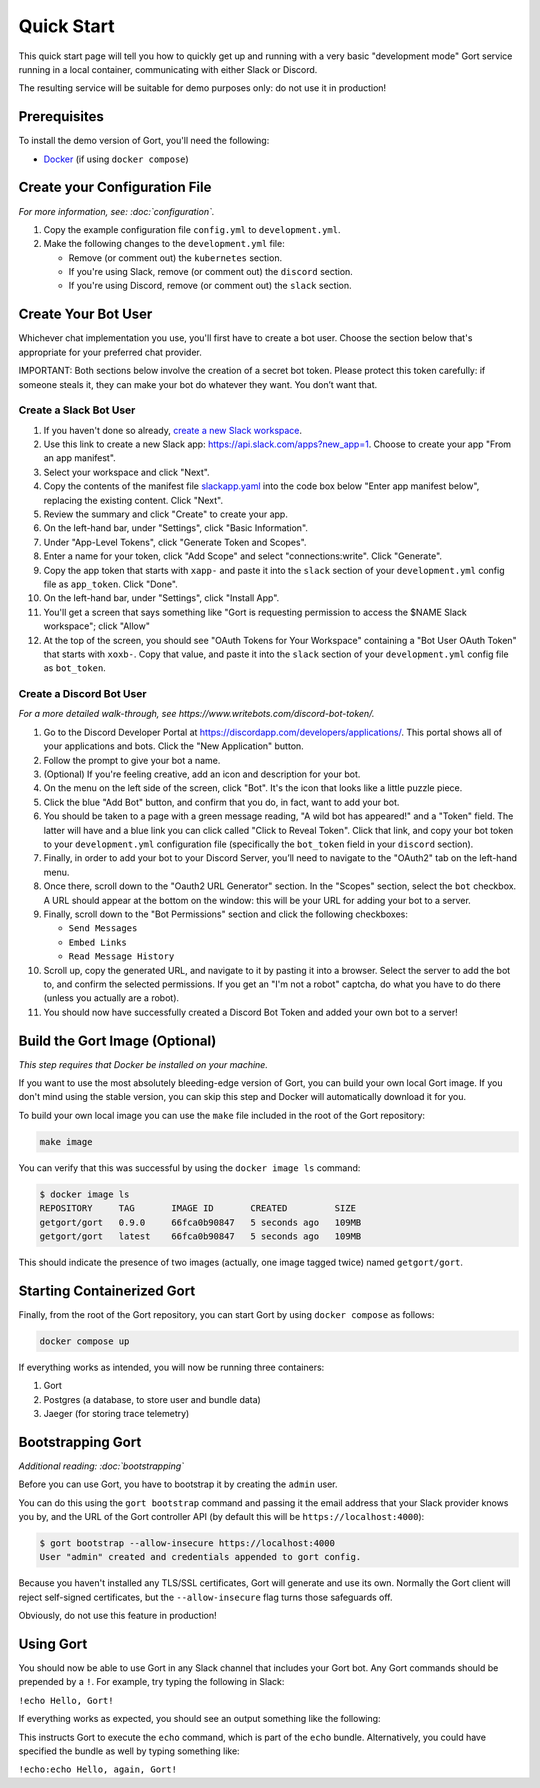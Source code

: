 Quick Start
===========

This quick start page will tell you how to quickly get up and running with a very basic "development mode" Gort service running in a local container, communicating with either Slack or Discord.

The resulting service will be suitable for demo purposes only: do not use it in production!

Prerequisites
-------------

To install the demo version of Gort, you'll need the following:

* `Docker <https://docs.docker.com/get-docker/>`_ (if using ``docker compose``)

Create your Configuration File
------------------------------

*For more information, see: :doc:`configuration`.*

1. Copy the example configuration file ``config.yml`` to ``development.yml``.

2. Make the following changes to the ``development.yml`` file:

   * Remove (or comment out) the ``kubernetes`` section.
   * If you're using Slack, remove (or comment out) the ``discord`` section.
   * If you're using Discord, remove (or comment out) the ``slack`` section.

Create Your Bot User
--------------------

Whichever chat implementation you use, you'll first have to create a bot user. Choose the section below that's appropriate for your preferred chat provider.

IMPORTANT: Both sections below involve the creation of a secret bot token. Please protect this token carefully: if someone steals it, they can make your bot do whatever they want. You don’t want that.

Create a Slack Bot User
^^^^^^^^^^^^^^^^^^^^^^^

1. If you haven't done so already, `create a new Slack workspace <https://slack.com/help/articles/206845317-Create-a-Slack-workspace>`_.

2. Use this link to create a new Slack app: `<https://api.slack.com/apps?new_app=1>`_. Choose to create your app "From an app manifest".

3. Select your workspace and click "Next".

4. Copy the contents of the manifest file `slackapp.yaml <https://github.com/getgort/gort/blob/main/slackapp.yaml>`_ into the code box below "Enter app manifest below", replacing the existing content. Click "Next".

5. Review the summary and click "Create" to create your app.

6. On the left-hand bar, under "Settings", click "Basic Information".

7. Under "App-Level Tokens", click "Generate Token and Scopes".

8. Enter a name for your token, click "Add Scope" and select "connections:write". Click "Generate".

9. Copy the app token that starts with ``xapp-`` and paste it into the ``slack`` section of your ``development.yml`` config file as ``app_token``. Click "Done".

10. On the left-hand bar, under "Settings", click "Install App".

11. You'll get a screen that says something like "Gort is requesting permission to access the $NAME Slack workspace"; click "Allow"

12. At the top of the screen, you should see "OAuth Tokens for Your Workspace" containing a "Bot User OAuth Token" that starts with ``xoxb-``. Copy that value, and paste it into the ``slack`` section of your ``development.yml`` config file as ``bot_token``.

Create a Discord Bot User
^^^^^^^^^^^^^^^^^^^^^^^^^

*For a more detailed walk-through, see https://www.writebots.com/discord-bot-token/.*

1. Go to the Discord Developer Portal at https://discordapp.com/developers/applications/. This portal shows all of your applications and bots. Click the "New Application" button.

2. Follow the prompt to give your bot a name.

3. (Optional) If you're feeling creative, add an icon and description for your bot.

4. On the menu on the left side of the screen, click "Bot". It's the icon that looks like a little puzzle piece.

5. Click the blue "Add Bot" button, and confirm that you do, in fact, want to add your bot.

6. You should be taken to a page with a green message reading, "A wild bot has appeared!" and a "Token" field. The latter will have and a blue link you can click called "Click to Reveal Token". Click that link, and copy your bot token to your ``development.yml`` configuration file (specifically the ``bot_token`` field in your ``discord`` section).

7. Finally, in order to add your bot to your Discord Server, you’ll need to navigate to the "OAuth2" tab on the left-hand menu.

8. Once there, scroll down to the "Oauth2 URL Generator" section. In the "Scopes" section, select the ``bot`` checkbox. A URL should appear at the bottom on the window: this will be your URL for adding your bot to a server.

9. Finally, scroll down to the "Bot Permissions" section and click the following checkboxes:

   * ``Send Messages``
   * ``Embed Links``
   * ``Read Message History``

10. Scroll up, copy the generated URL, and navigate to it by pasting it into a browser. Select the server to add the bot to, and confirm the selected permissions. If you get an "I'm not a robot" captcha, do what you have to do there (unless you actually are a robot).

11. You should now have successfully created a Discord Bot Token and added your own bot to a server!

Build the Gort Image (Optional)
-------------------------------

*This step requires that Docker be installed on your machine.*

If you want to use the most absolutely bleeding-edge version of Gort, you can build your own local Gort image. If you don't mind using the stable version, you can skip this step and Docker will automatically download it for you.

To build your own local image you can use the ``make`` file included in the root of the Gort repository:

.. code:: shell

    make image

You can verify that this was successful by using the ``docker image ls`` command:

.. code:: shell

    $ docker image ls
    REPOSITORY     TAG       IMAGE ID       CREATED         SIZE
    getgort/gort   0.9.0     66fca0b90847   5 seconds ago   109MB
    getgort/gort   latest    66fca0b90847   5 seconds ago   109MB

This should indicate the presence of two images (actually, one image tagged twice) named ``getgort/gort``.

Starting Containerized Gort
---------------------------

Finally, from the root of the Gort repository, you can start Gort by using ``docker compose`` as follows:

.. code:: shell

    docker compose up

If everything works as intended, you will now be running three containers: 

1. Gort
2. Postgres (a database, to store user and bundle data)
3. Jaeger (for storing trace telemetry)

Bootstrapping Gort
------------------

*Additional reading: :doc:`bootstrapping`*

Before you can use Gort, you have to bootstrap it by creating the ``admin`` user.

You can do this using the ``gort bootstrap`` command and passing it the email address that your Slack provider knows you by, and the URL of the Gort controller API (by default this will be ``https://localhost:4000``):

.. code:: shell

    $ gort bootstrap --allow-insecure https://localhost:4000
    User "admin" created and credentials appended to gort config.

Because you haven't installed any TLS/SSL certificates, Gort will generate and use its own. Normally the Gort client will reject self-signed certificates, but the ``--allow-insecure`` flag turns those safeguards off.

Obviously, do not use this feature in production!

Using Gort
----------

You should now be able to use Gort in any Slack channel that includes your Gort bot. Any Gort commands should be prepended by a ``!``. For example, try typing the following in Slack:

``!echo Hello, Gort!``

If everything works as expected, you should see an output something like the following:

.. image:: ../images/hello-gort.png
    :alt: Hello Gort!

This instructs Gort to execute the ``echo`` command, which is part of the ``echo`` bundle. Alternatively, you could have specified the bundle as well by typing something like:

``!echo:echo Hello, again, Gort!``
